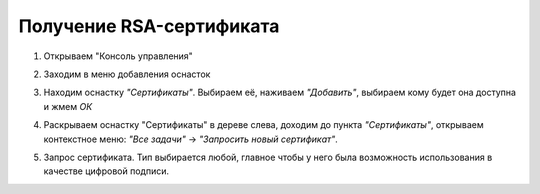 Получение RSA-сертификата
=========================

1. Открываем "Консоль управления"

.. image:: /_static/rsa1.jpg

2. Заходим в меню добавления оснасток

.. image:: /_static/rsa2

3. Находим оснастку *"Сертификаты"*. Выбираем её, наживаем *"Добавить"*, выбираем кому будет она доступна и жмем *ОК*

.. image:: /_static/rsa3.jpg

4. Раскрываем оснастку "Сертификаты" в дереве слева, доходим до пункта *"Сертификаты"*, открываем контекстное меню: *"Все задачи"* → *"Запросить новый сертификат"*. 

.. image:: /_static/rsa4.jpg

5. Запрос сертификата. Тип выбирается любой, главное чтобы у него была возможность использования в качестве цифровой подписи.

.. image:: /_static/rsa5.jpg
